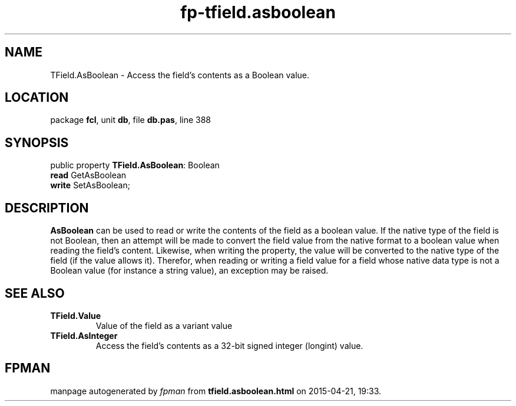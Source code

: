 .\" file autogenerated by fpman
.TH "fp-tfield.asboolean" 3 "2014-03-14" "fpman" "Free Pascal Programmer's Manual"
.SH NAME
TField.AsBoolean - Access the field's contents as a Boolean value.
.SH LOCATION
package \fBfcl\fR, unit \fBdb\fR, file \fBdb.pas\fR, line 388
.SH SYNOPSIS
public property \fBTField.AsBoolean\fR: Boolean
  \fBread\fR GetAsBoolean
  \fBwrite\fR SetAsBoolean;
.SH DESCRIPTION
\fBAsBoolean\fR can be used to read or write the contents of the field as a boolean value. If the native type of the field is not Boolean, then an attempt will be made to convert the field value from the native format to a boolean value when reading the field's content. Likewise, when writing the property, the value will be converted to the native type of the field (if the value allows it). Therefor, when reading or writing a field value for a field whose native data type is not a Boolean value (for instance a string value), an exception may be raised.


.SH SEE ALSO
.TP
.B TField.Value
Value of the field as a variant value
.TP
.B TField.AsInteger
Access the field's contents as a 32-bit signed integer (longint) value.

.SH FPMAN
manpage autogenerated by \fIfpman\fR from \fBtfield.asboolean.html\fR on 2015-04-21, 19:33.


